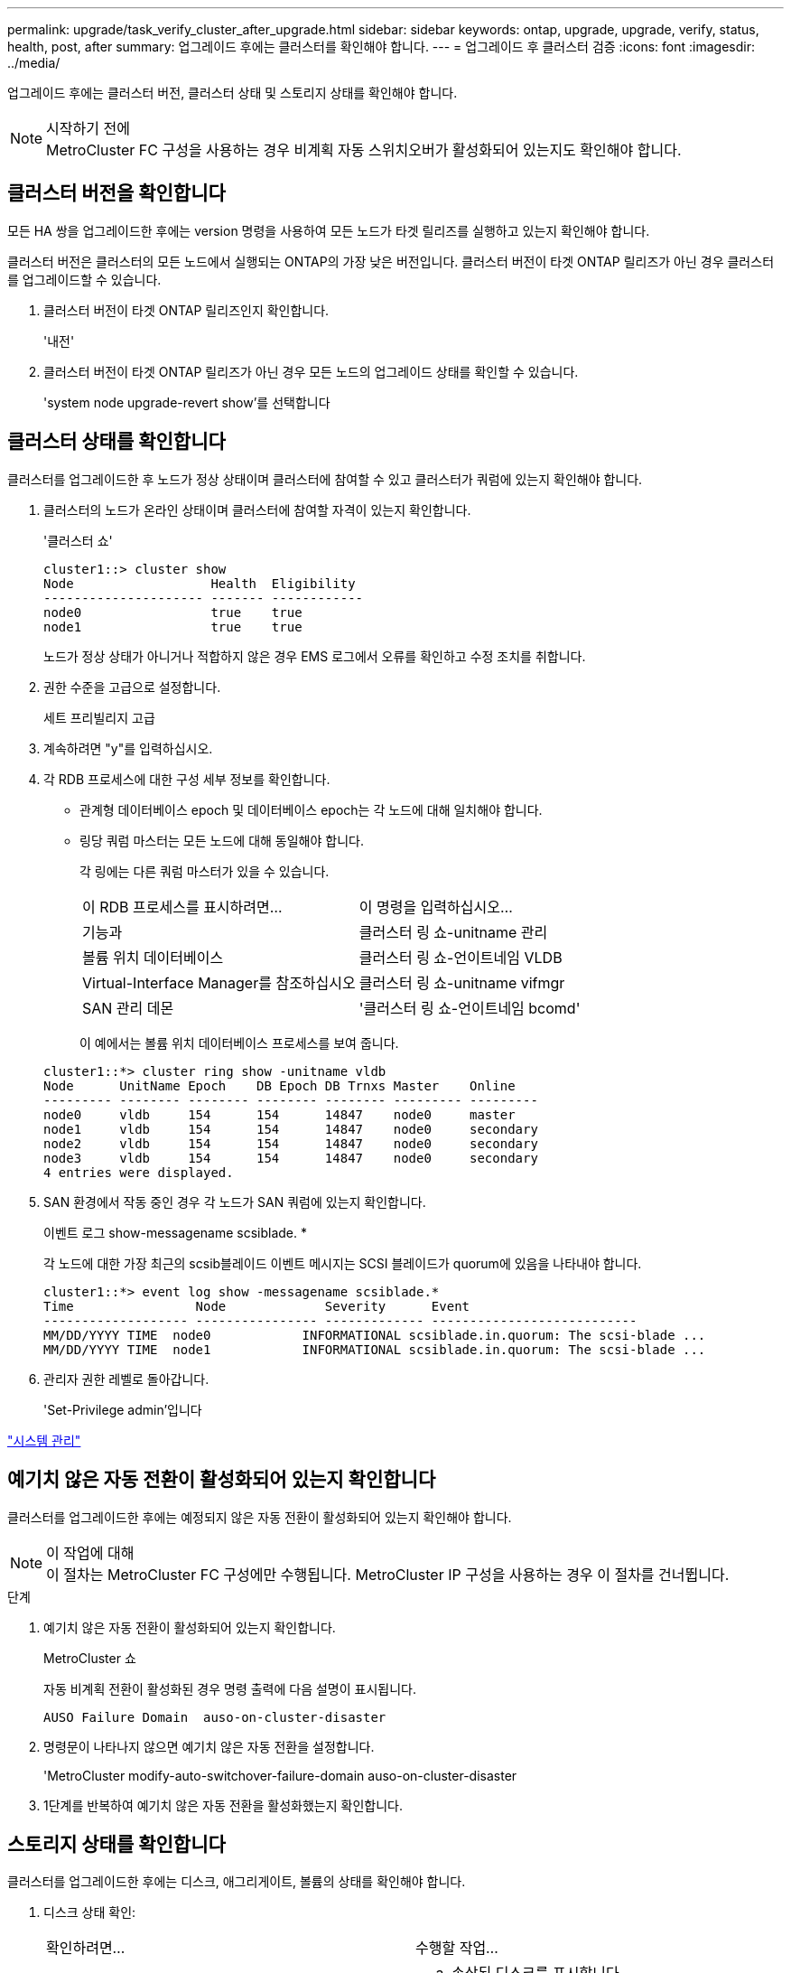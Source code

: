 ---
permalink: upgrade/task_verify_cluster_after_upgrade.html 
sidebar: sidebar 
keywords: ontap, upgrade, upgrade, verify, status, health, post, after 
summary: 업그레이드 후에는 클러스터를 확인해야 합니다. 
---
= 업그레이드 후 클러스터 검증
:icons: font
:imagesdir: ../media/


[role="lead"]
업그레이드 후에는 클러스터 버전, 클러스터 상태 및 스토리지 상태를 확인해야 합니다.

.시작하기 전에

NOTE: MetroCluster FC 구성을 사용하는 경우 비계획 자동 스위치오버가 활성화되어 있는지도 확인해야 합니다.



== 클러스터 버전을 확인합니다

모든 HA 쌍을 업그레이드한 후에는 version 명령을 사용하여 모든 노드가 타겟 릴리즈를 실행하고 있는지 확인해야 합니다.

클러스터 버전은 클러스터의 모든 노드에서 실행되는 ONTAP의 가장 낮은 버전입니다. 클러스터 버전이 타겟 ONTAP 릴리즈가 아닌 경우 클러스터를 업그레이드할 수 있습니다.

. 클러스터 버전이 타겟 ONTAP 릴리즈인지 확인합니다.
+
'내전'

. 클러스터 버전이 타겟 ONTAP 릴리즈가 아닌 경우 모든 노드의 업그레이드 상태를 확인할 수 있습니다.
+
'system node upgrade-revert show'를 선택합니다





== 클러스터 상태를 확인합니다

[role="lead"]
클러스터를 업그레이드한 후 노드가 정상 상태이며 클러스터에 참여할 수 있고 클러스터가 쿼럼에 있는지 확인해야 합니다.

. 클러스터의 노드가 온라인 상태이며 클러스터에 참여할 자격이 있는지 확인합니다.
+
'클러스터 쇼'

+
[listing]
----
cluster1::> cluster show
Node                  Health  Eligibility
--------------------- ------- ------------
node0                 true    true
node1                 true    true
----
+
노드가 정상 상태가 아니거나 적합하지 않은 경우 EMS 로그에서 오류를 확인하고 수정 조치를 취합니다.

. 권한 수준을 고급으로 설정합니다.
+
세트 프리빌리지 고급

. 계속하려면 "y"를 입력하십시오.
. 각 RDB 프로세스에 대한 구성 세부 정보를 확인합니다.
+
** 관계형 데이터베이스 epoch 및 데이터베이스 epoch는 각 노드에 대해 일치해야 합니다.
** 링당 쿼럼 마스터는 모든 노드에 대해 동일해야 합니다.
+
각 링에는 다른 쿼럼 마스터가 있을 수 있습니다.

+
|===


| 이 RDB 프로세스를 표시하려면... | 이 명령을 입력하십시오... 


 a| 
기능과
 a| 
클러스터 링 쇼-unitname 관리



 a| 
볼륨 위치 데이터베이스
 a| 
클러스터 링 쇼-언이트네임 VLDB



 a| 
Virtual-Interface Manager를 참조하십시오
 a| 
클러스터 링 쇼-unitname vifmgr



 a| 
SAN 관리 데몬
 a| 
'클러스터 링 쇼-언이트네임 bcomd'

|===
+
이 예에서는 볼륨 위치 데이터베이스 프로세스를 보여 줍니다.



+
[listing]
----
cluster1::*> cluster ring show -unitname vldb
Node      UnitName Epoch    DB Epoch DB Trnxs Master    Online
--------- -------- -------- -------- -------- --------- ---------
node0     vldb     154      154      14847    node0     master
node1     vldb     154      154      14847    node0     secondary
node2     vldb     154      154      14847    node0     secondary
node3     vldb     154      154      14847    node0     secondary
4 entries were displayed.
----
. SAN 환경에서 작동 중인 경우 각 노드가 SAN 쿼럼에 있는지 확인합니다.
+
이벤트 로그 show-messagename scsiblade. *

+
각 노드에 대한 가장 최근의 scsib블레이드 이벤트 메시지는 SCSI 블레이드가 quorum에 있음을 나타내야 합니다.

+
[listing]
----
cluster1::*> event log show -messagename scsiblade.*
Time                Node             Severity      Event
------------------- ---------------- ------------- ---------------------------
MM/DD/YYYY TIME  node0            INFORMATIONAL scsiblade.in.quorum: The scsi-blade ...
MM/DD/YYYY TIME  node1            INFORMATIONAL scsiblade.in.quorum: The scsi-blade ...
----
. 관리자 권한 레벨로 돌아갑니다.
+
'Set-Privilege admin'입니다



link:../system-admin/index.html["시스템 관리"]



== 예기치 않은 자동 전환이 활성화되어 있는지 확인합니다

클러스터를 업그레이드한 후에는 예정되지 않은 자동 전환이 활성화되어 있는지 확인해야 합니다.

.이 작업에 대해

NOTE: 이 절차는 MetroCluster FC 구성에만 수행됩니다. MetroCluster IP 구성을 사용하는 경우 이 절차를 건너뜁니다.

.단계
. 예기치 않은 자동 전환이 활성화되어 있는지 확인합니다.
+
MetroCluster 쇼

+
자동 비계획 전환이 활성화된 경우 명령 출력에 다음 설명이 표시됩니다.

+
[listing]
----
AUSO Failure Domain  auso-on-cluster-disaster
----
. 명령문이 나타나지 않으면 예기치 않은 자동 전환을 설정합니다.
+
'MetroCluster modify-auto-switchover-failure-domain auso-on-cluster-disaster

. 1단계를 반복하여 예기치 않은 자동 전환을 활성화했는지 확인합니다.




== 스토리지 상태를 확인합니다

클러스터를 업그레이드한 후에는 디스크, 애그리게이트, 볼륨의 상태를 확인해야 합니다.

. 디스크 상태 확인:
+
|===


| 확인하려면... | 수행할 작업... 


 a| 
손상된 디스크
 a| 
.. 손상된 디스크를 표시합니다.
+
스토리지 디스크 표시 상태 중단됨

.. 손상된 디스크를 제거하거나 교체합니다.




 a| 
유지보수 또는 재구성이 진행 중인 디스크
 a| 
.. 유지 보수, 보류 또는 재구성 상태의 디스크를 표시합니다.
+
'스토리지 디스크 상태 유지 관리 | 보류 중 | 재구성 중'

.. 유지보수 또는 재구성 작업이 완료될 때까지 기다린 후 계속 진행하십시오.


|===
. 스토리지 애그리게이트를 포함하여 물리적 스토리지와 논리적 스토리지의 상태를 표시하여 모든 애그리게이트가 온라인 상태인지 확인합니다.
+
'스토리지 집계 쇼-스테이트! 온라인'

+
이 명령은 _not_online 인 애그리게이트를 표시합니다. 주요 업그레이드 또는 리버전을 수행하기 전과 후의 모든 애그리게이트는 온라인 상태여야 합니다.

+
[listing]
----
cluster1::> storage aggregate show -state !online
There are no entries matching your query.
----
. _NOT_ONLINE 상태인 볼륨을 표시하여 모든 볼륨이 온라인 상태인지 확인합니다.
+
'볼륨 쇼-스테이트! 온라인'

+
주요 업그레이드 또는 재버전을 수행하기 전과 후에 모든 볼륨이 온라인 상태여야 합니다.

+
[listing]
----
cluster1::> volume show -state !online
There are no entries matching your query.
----
. 일치하지 않는 볼륨이 없는지 확인합니다.
+
'볼륨 쇼-is-inconsistent true'

+
일치하지 않는 볼륨이 반환되면 업그레이드를 시작하기 전에 기술 지원 부서에 문의해야 합니다.



link:../disks-aggregates/index.html["디스크 및 애그리게이트 관리"]
